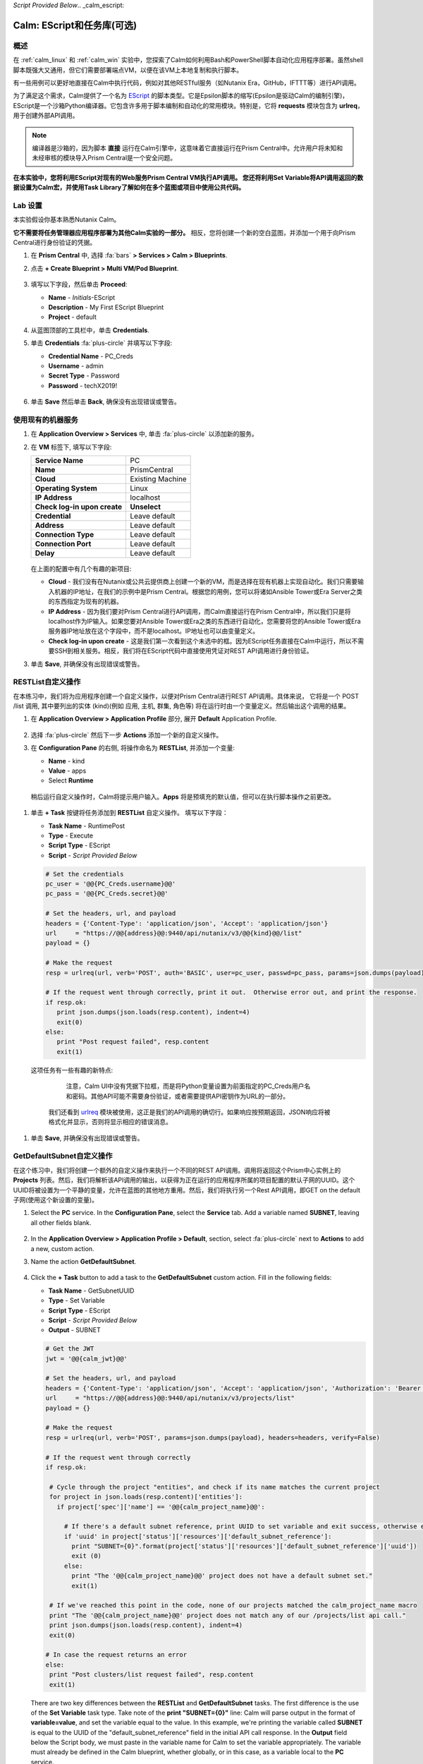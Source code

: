 *Script Provided Below*.. _calm_escript:

-----------------------------------------
Calm: EScript和任务库(可选)
-----------------------------------------

概述
++++++++

在 :ref:`calm_linux` 和 :ref:`calm_win` 实验中，您探索了Calm如何利用Bash和PowerShell脚本自动化应用程序部署。虽然shell脚本既强大又通用，但它们需要部署端点VM，以便在该VM上本地复制和执行脚本。

有一些用例可以更好地直接在Calm中执行代码，例如对其他RESTful服务（如Nutanix Era，GitHub，IFTTT等）进行API调用。

为了满足这个需求，Calm提供了一个名为 `EScript <https://portal.nutanix.com/#/page/docs/details?targetId=Nutanix-Calm-Admin-Operations-Guide-v250:nuc-supported-escript-modules-functions-c.html>`_ 的脚本类型。它是Epsilon脚本的缩写(Epsilon是驱动Calm的编制引擎)，EScript是一个沙箱Python编译器。它包含许多用于脚本编制和自动化的常用模块。特别是，它将 **requests** 模块包含为 **urlreq**，用于创建外部API调用。

.. note::

  编译器是沙箱的，因为脚本 **直接** 运行在Calm引擎中，这意味着它直接运行在Prism Central中。允许用户将未知和未经审核的模块导入Prism Central是一个安全问题。

**在本实验中，您将利用EScript对现有的Web服务Prism Central VM执行API调用。 您还将利用Set Variable将API调用返回的数据设置为Calm宏，并使用Task Library了解如何在多个蓝图或项目中使用公共代码。**

Lab 设置
+++++++++

本实验假设你基本熟悉Nutanix Calm。

**它不需要将任务管理器应用程序部署为其他Calm实验的一部分。** 相反，您将创建一个新的空白蓝图，并添加一个用于向Prism Central进行身份验证的凭据。

#. 在 **Prism Central** 中, 选择 :fa:`bars` **> Services > Calm > Blueprints**.

#. 点击 **+ Create Blueprint > Multi VM/Pod Blueprint**.

   .. figure:: images/create_blueprint.png

#. 填写以下字段，然后单击 **Proceed**:

   - **Name** - *Initials*\ -EScript
   - **Description** - My First EScript Blueprint
   - **Project** - default

#. 从蓝图顶部的工具栏中，单击 **Credentials**.

#. 单击 **Credentials** :fa:`plus-circle` 并填写以下字段:

   - **Credential Name** - PC_Creds
   - **Username** - admin
   - **Secret Type** - Password
   - **Password** - techX2019!

   .. figure:: images/credentials.png

#. 单击 **Save** 然后单击 **Back**, 确保没有出现错误或警告。

使用现有的机器服务
+++++++++++++++++++++++++++++++

#. 在 **Application Overview > Services** 中, 单击 :fa:`plus-circle` 以添加新的服务。

#. 在 **VM** 标签下, 填写以下字段:

   +------------------------------+------------------+
   | **Service Name**             | PC               |
   +------------------------------+------------------+
   | **Name**                     | PrismCentral     |
   +------------------------------+------------------+
   | **Cloud**                    | Existing Machine |
   +------------------------------+------------------+
   | **Operating System**         | Linux            |
   +------------------------------+------------------+
   | **IP Address**               | localhost        |
   +------------------------------+------------------+
   | **Check log-in upon create** | **Unselect**     |
   +------------------------------+------------------+
   | **Credential**               | Leave default    |
   +------------------------------+------------------+
   | **Address**                  | Leave default    |
   +------------------------------+------------------+
   | **Connection Type**          | Leave default    |
   +------------------------------+------------------+
   | **Connection Port**          | Leave default    |
   +------------------------------+------------------+
   | **Delay**                    | Leave default    |
   +------------------------------+------------------+

   .. figure:: images/existing_machine.png

   在上面的配置中有几个有趣的新项目:

   - **Cloud** - 我们没有在Nutanix或公共云提供商上创建一个新的VM，而是选择在现有机器上实现自动化。我们只需要输入机器的IP地址，在我们的示例中是Prism Central。根据您的用例，您可以将诸如Ansible Tower或Era Server之类的东西指定为现有的机器。

   - **IP Address** - 因为我们要对Prism Central进行API调用，而Calm直接运行在Prism Central中，所以我们只是将localhost作为IP输入。如果您要对Ansible Tower或Era之类的东西进行自动化，您需要将您的Ansible Tower或Era服务器IP地址放在这个字段中，而不是localhost。IP地址也可以由变量定义。

   - **Check log-in upon create** - 这是我们第一次看到这个未选中的框。因为EScript任务直接在Calm中运行，所以不需要SSH到相关服务。相反，我们将在EScript代码中直接使用凭证对REST API调用进行身份验证。

#. 单击 **Save**, 并确保没有出现错误或警告。

RESTList自定义操作
++++++++++++++++++++++

在本练习中，我们将为应用程序创建一个自定义操作，以便对Prism Central进行REST API调用。具体来说， 它将是一个 POST /list 调用, 其中要列出的实体 (kind)(例如 应用, 主机, 群集, 角色等) 将在运行时由一个变量定义。然后输出这个调用的结果。

#. 在 **Application Overview > Application Profile** 部分, 展开 **Default** Application Profile.

   .. figure:: images/addaction.png

#. 选择 :fa:`plus-circle` 然后下一步 **Actions** 添加一个新的自定义操作。

#. 在 **Configuration Pane** 的右侧, 将操作命名为 **RESTList**, 并添加一个变量:

   - **Name** - kind
   - **Value** - apps
   - Select **Runtime**

   .. figure:: images/restlist.png

 稍后运行自定义操作时，Calm将提示用户输入。**Apps** 将是预填充的默认值，但可以在执行脚本操作之前更改。

#. 单击 **+ Task** 按键将任务添加到 **RESTList** 自定义操作。 填写以下字段：

   - **Task Name** - RuntimePost
   - **Type** - Execute
   - **Script Type** - EScript
   - **Script** - *Script Provided Below*

   .. code-block:: python

     # Set the credentials
     pc_user = '@@{PC_Creds.username}@@'
     pc_pass = '@@{PC_Creds.secret}@@'

     # Set the headers, url, and payload
     headers = {'Content-Type': 'application/json', 'Accept': 'application/json'}
     url     = "https://@@{address}@@:9440/api/nutanix/v3/@@{kind}@@/list"
     payload = {}

     # Make the request
     resp = urlreq(url, verb='POST', auth='BASIC', user=pc_user, passwd=pc_pass, params=json.dumps(payload), headers=headers)

     # If the request went through correctly, print it out.  Otherwise error out, and print the response.
     if resp.ok:
        print json.dumps(json.loads(resp.content), indent=4)
        exit(0)
     else:
        print "Post request failed", resp.content
        exit(1)

   .. figure:: images/runtime_post.png

  这项任务有一些有趣的新特点:

    注意，Calm UI中没有凭据下拉框，而是将Python变量设置为前面指定的PC_Creds用户名和密码。其他API可能不需要身份验证，或者需要提供API密钥作为URL的一部分。

   我们还看到 `urlreq <https://portal.nutanix.com/#/page/docs/details?targetId=Nutanix-Calm-Admin-Operations-Guide-v250:nuc-supported-escript-modules-functions-c.html>`_ 模块被使用，这正是我们的API调用的确切行。如果响应按预期返回，JSON响应将被格式化并显示，否则将显示相应的错误消息。

#. 单击 **Save**, 并确保没有出现错误或警告。

GetDefaultSubnet自定义操作
++++++++++++++++++++++++++++++

在这个练习中，我们将创建一个额外的自定义操作来执行一个不同的REST API调用。调用将返回这个Prism中心实例上的 **Projects** 列表。然后，我们将解析该API调用的输出，以获得为正在运行的应用程序所属的项目配置的默认子网的UUID。这个UUID将被设置为一个平静的变量，允许在蓝图的其他地方重用。然后，我们将执行另一个Rest API调用，即GET on the default子网(使用这个新设置的变量)。

#. Select the **PC** service. In the **Configuration Pane**, select the **Service** tab. Add a variable named **SUBNET**, leaving all other fields blank.

   .. figure:: images/subnet_variable.png

#. In the **Application Overview > Application Profile > Default**, section, select :fa:`plus-circle` next to **Actions** to add a new, custom action.

#. Name the action **GetDefaultSubnet**.

   .. figure:: images/get_default_subnet.png

#. Click the **+ Task** button to add a task to the **GetDefaultSubnet** custom action.  Fill in the following fields:

   - **Task Name** - GetSubnetUUID
   - **Type** - Set Variable
   - **Script Type** - EScript
   - **Script** - *Script Provided Below*
   - **Output** - SUBNET

   .. code-block:: python

     # Get the JWT
     jwt = '@@{calm_jwt}@@'

     # Set the headers, url, and payload
     headers = {'Content-Type': 'application/json', 'Accept': 'application/json', 'Authorization': 'Bearer {}'.format(jwt)}
     url     = "https://@@{address}@@:9440/api/nutanix/v3/projects/list"
     payload = {}

     # Make the request
     resp = urlreq(url, verb='POST', params=json.dumps(payload), headers=headers, verify=False)

     # If the request went through correctly
     if resp.ok:

      # Cycle through the project "entities", and check if its name matches the current project
      for project in json.loads(resp.content)['entities']:
        if project['spec']['name'] == '@@{calm_project_name}@@':

          # If there's a default subnet reference, print UUID to set variable and exit success, otherwise error out
          if 'uuid' in project['status']['resources']['default_subnet_reference']:
            print "SUBNET={0}".format(project['status']['resources']['default_subnet_reference']['uuid'])
            exit (0)
          else:
            print "The '@@{calm_project_name}@@' project does not have a default subnet set."
            exit(1)

      # If we've reached this point in the code, none of our projects matched the calm_project_name macro
      print "The '@@{calm_project_name}@@' project does not match any of our /projects/list api call."
      print json.dumps(json.loads(resp.content), indent=4)
      exit(0)

     # In case the request returns an error
     else:
      print "Post clusters/list request failed", resp.content
      exit(1)

   .. figure:: images/get_subnet_uuid.png

   There are two key differences between the **RESTList** and **GetDefaultSubnet** tasks. The first difference is the use of the **Set Variable** task type. Take note of the **print "SUBNET={0}"** line: Calm will parse output in the format of **variable=value**, and set the variable equal to the value.  In this example, we're printing the variable called **SUBNET** is equal to the UUID of the "default_subnet_reference" field in the initial API call response. In the **Output** field below the Script body, we must paste in the variable name for Calm to set the variable appropriately. The variable must already be defined in the Calm blueprint, whether globally, or in this case, as a variable local to the **PC** service.

   The second difference is that the **PC_Cred** credential was not used to authorize the API call against Prism Central. Instead, we're using a `JSON Web Token <https://en.wikipedia.org/wiki/JSON_Web_Token>`_ provided by the built-in **calm_jwt** macro.

#. Click the **+ Task** button again to add a second task to the **GetDefaultSubnet** custom action.  Fill in the following fields:

   - **Task Name** - GetSubnetInfo
   - **Type** - Execute
   - **Script Type** - EScript
   - **Script** - *Script Provided Below*

   .. code-block:: python

     # Get the JWT
     jwt = '@@{calm_jwt}@@'

     # Set the headers, url, and payload
     headers = {'Content-Type': 'application/json', 'Accept': 'application/json', 'Authorization': 'Bearer {}'.format(jwt)}
     url     = "https://@@{address}@@:9440/api/nutanix/v3/subnets/@@{SUBNET}@@"
     payload = {}

     # Make the request
     resp = urlreq(url, verb='GET', params=json.dumps(payload), headers=headers, verify=False)

     # If the request went through correctly, print it out.  Otherwise error out, and print the response.
     if resp.ok:
        print json.dumps(json.loads(resp.content), indent=4)
        exit(0)
     else:
        print "Get request failed", resp.content
        exit(1)

   In this task we're dynamically returning details about the default subnet using a GET API call and the **SUBNET** UUID variable returned by the previous task.

   .. figure:: images/get_subnet_info.png

#. Click **Save**, and ensure no errors or warnings appear.

Running the Custom Actions
++++++++++++++++++++++++++

#. **Launch** the blueprint. Name the application *Initials*\ **-RestCalls**, and then click **Create**.

   The **Create** task should complete quickly, as no VMs are being provisioned or Package Install scripts being run.

#. Once the application reaches **Running** status, select the **Manage** tab.

   .. figure:: images/app_create.png

#. Next, run the **RESTList** action by clicking its :fa:`play` icon. A new window appears displaying the **kind** variable and default **apps** value. Click **Run**.

   .. figure:: images/apps_run.png

#. In the output on the right pane, maximize the **RuntimePost** task, and view the API output. The output pane can be toggled by clicking the :fa:`eye` icon. Maximize the output/script window to make viewing easier. As expected, the script returns a JSON body with an array describing each launched application in Calm.

   .. figure:: images/apps_run2.png

#. Run the **RESTList** action again, altering the value to another `Prism Central API entity <https://developer.nutanix.com/reference/prism_central/v3/>`_, such as **images**, **clusters**, **hosts**, or **vms**.

#. Finally, run the **GetDefaultSubnet** action. Expand both the **GetSubnetUUID** and **GetSubnetInfo** tasks, reviewing the output for each task. What is the name and VLAN id of your default subnet?

   .. figure:: images/GetDefaultSubnet.png

   .. figure:: images/GetDefaultSubnet2.png

Publishing to the Task Library
++++++++++++++++++++++++++++++

Tasks such as common API calls, package installations for common services, domain joins, etc. can be broadly applicable to multiple blueprints. These tasks can be used without leveraging third party tools or manually copying and pasting scripts by instead publishing into the Task Library, Calm's central repository for code re-use.

#. Open your *Initials*\ **-EScript** blueprint in the Blueprint Editor.

#. In the **Application Overview > Application Profile** pane, select the **RESTList** action.

#. Select the **RuntimeList** task to open the task in the **Configuration Pane**.

#. Click **Publish to Library**.

#. In the **Publish Task** window, make the following changes:

   - **Name** - *Initials* Prism Central Runtime List
   - Replace **address** with **Prism_Central_IP**

   .. figure:: images/publish_task.png

#. Click **Apply** and note that the original **address** macro was replaced with **Prism_Central_IP** in the script window. Replacing macro names allows you to be more generic or descriptive to increase task portability.

#. Click **Publish**.

#. Open the **Task Library** in the sidebar.  Select your published task. By default, the task will be available to the project from which it was originally published, but you can specify additional projects with which to share the task.

Takeaways
+++++++++

What are the key things you should know about **Nutanix Calm**?

- The task library allows commonly used operations to be written once and reused over and over again.  As time goes on more objects will be integrated into the task library, from Nutanix-provided common tasks to entire service objects

- Calm 2.7 introduced the HTTP task, allowing the most common use of Escript to be more easily implemented (sending API calls)

- In addition to being able to use Bash and Powershell scripts, Nutanix Calm can use EScript, which is a sandboxed Python interpreter, to provide application lifecycle management.

- EScript tasks are run directly within the Calm engine, rather than being executed on the remote machine.

- Shell, Powershell, and EScript tasks can all be utilized to set a variable based on script output.  That variable can then be used in other portions of the blueprint.

- The Task Library allows for publishing of commonly used tasks into a central repository, giving the ability to share these scripts across Projects and Blueprints.


.. |proj-icon| image:: ../images/projects_icon.png
.. |mktmgr-icon| image:: ../images/marketplacemanager_icon.png
.. |mkt-icon| image:: ../images/marketplace_icon.png
.. |bp-icon| image:: ../images/blueprints_icon.png
.. |blueprints| image:: images/blueprints.png
.. |applications| image:: images/blueprints.png
